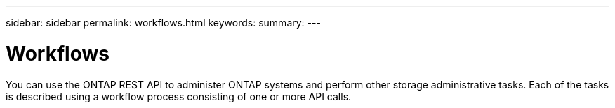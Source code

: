 ---
sidebar: sidebar
permalink: workflows.html
keywords:
summary:
---

= Workflows
:hardbreaks:
:nofooter:
:icons: font
:linkattrs:
:imagesdir: ./media/

[.lead]
You can use the ONTAP REST API to administer ONTAP systems and perform other storage administrative tasks. Each of the tasks is described using a workflow process consisting of one or more API calls.
